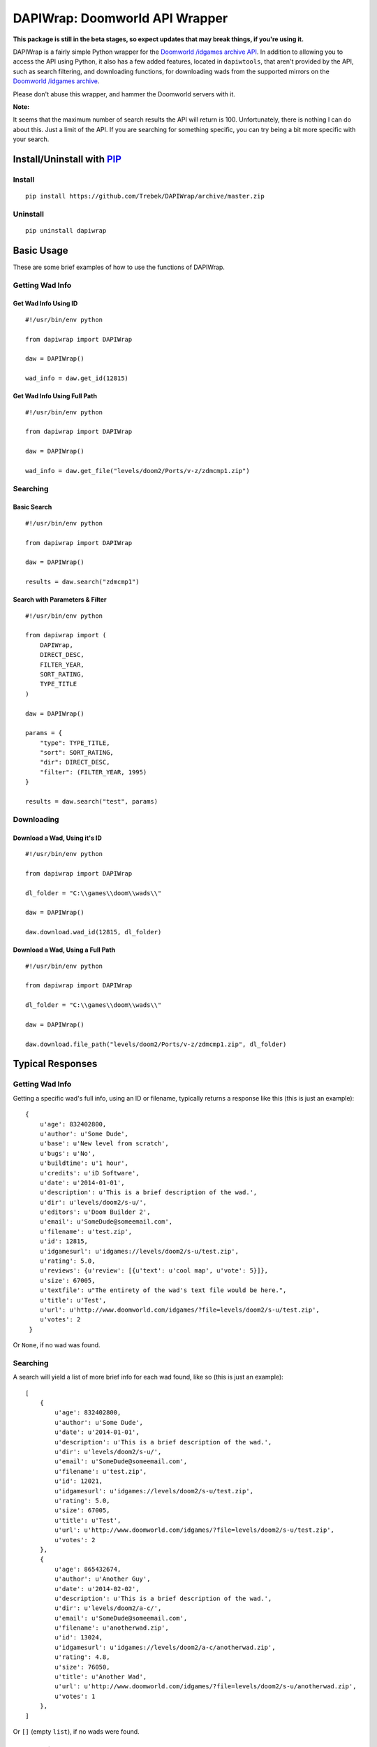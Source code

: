 ===============================
DAPIWrap: Doomworld API Wrapper
===============================

**This package is still in the beta stages, so expect updates that may break things, if you're using it.**

DAPIWrap is a fairly simple Python wrapper for the `Doomworld /idgames archive API`_. In addition to allowing you to access the API using Python, it also has a few added features, located in ``dapiwtools``, that aren't provided by the API, such as search filtering, and downloading functions, for downloading wads from the supported mirrors on the `Doomworld /idgames archive`_.

Please don't abuse this wrapper, and hammer the Doomworld servers with it.

**Note:**

It seems that the maximum number of search results the API will return is 100. Unfortunately, there is nothing I can do about this. Just a limit of the API. If you are searching for something specific, you can try being a bit more specific with your search.

Install/Uninstall with PIP_
===========================

Install
-------
::

    pip install https://github.com/Trebek/DAPIWrap/archive/master.zip

Uninstall
---------
::

    pip uninstall dapiwrap

Basic Usage
===========

These are some brief examples of how to use the functions of DAPIWrap.

Getting Wad Info
----------------

Get Wad Info Using ID
^^^^^^^^^^^^^^^^^^^^^
::

    #!/usr/bin/env python

    from dapiwrap import DAPIWrap

    daw = DAPIWrap()

    wad_info = daw.get_id(12815)

Get Wad Info Using Full Path
^^^^^^^^^^^^^^^^^^^^^^^^^^^^
::

    #!/usr/bin/env python

    from dapiwrap import DAPIWrap

    daw = DAPIWrap()

    wad_info = daw.get_file("levels/doom2/Ports/v-z/zdmcmp1.zip")

Searching
---------

Basic Search
^^^^^^^^^^^^
::

    #!/usr/bin/env python

    from dapiwrap import DAPIWrap

    daw = DAPIWrap()

    results = daw.search("zdmcmp1")

Search with Parameters & Filter
^^^^^^^^^^^^^^^^^^^^^^^^^^^^^^^
::

    #!/usr/bin/env python

    from dapiwrap import (
        DAPIWrap,
        DIRECT_DESC,
        FILTER_YEAR,
        SORT_RATING,
        TYPE_TITLE
    )

    daw = DAPIWrap()

    params = {
        "type": TYPE_TITLE,
        "sort": SORT_RATING,
        "dir": DIRECT_DESC,
        "filter": (FILTER_YEAR, 1995)
    }

    results = daw.search("test", params)

Downloading
-----------

Download a Wad, Using it's ID
^^^^^^^^^^^^^^^^^^^^^^^^^^^^^
::

    #!/usr/bin/env python

    from dapiwrap import DAPIWrap

    dl_folder = "C:\\games\\doom\\wads\\"

    daw = DAPIWrap()

    daw.download.wad_id(12815, dl_folder)

Download a Wad, Using a Full Path
^^^^^^^^^^^^^^^^^^^^^^^^^^^^^^^^^
::

    #!/usr/bin/env python

    from dapiwrap import DAPIWrap

    dl_folder = "C:\\games\\doom\\wads\\"

    daw = DAPIWrap()

    daw.download.file_path("levels/doom2/Ports/v-z/zdmcmp1.zip", dl_folder)

Typical Responses
=================

Getting Wad Info
----------------

Getting a specific wad's full info, using an ID or filename, typically returns a response like this (this is just an example):
::

    {
        u'age': 832402800,
        u'author': u'Some Dude',
        u'base': u'New level from scratch',
        u'bugs': u'No',
        u'buildtime': u'1 hour',
        u'credits': u'iD Software',
        u'date': u'2014-01-01',
        u'description': u'This is a brief description of the wad.',
        u'dir': u'levels/doom2/s-u/',
        u'editors': u'Doom Builder 2',
        u'email': u'SomeDude@someemail.com',
        u'filename': u'test.zip',
        u'id': 12815,
        u'idgamesurl': u'idgames://levels/doom2/s-u/test.zip',
        u'rating': 5.0,
        u'reviews': {u'review': [{u'text': u'cool map', u'vote': 5}]},
        u'size': 67005,
        u'textfile': u"The entirety of the wad's text file would be here.",
        u'title': u'Test',
        u'url': u'http://www.doomworld.com/idgames/?file=levels/doom2/s-u/test.zip',
        u'votes': 2
     }

Or ``None``, if no wad was found.

Searching
---------

A search will yield a list of more brief info for each wad found, like so (this is just an example):
::

    [
        {
            u'age': 832402800,
            u'author': u'Some Dude',
            u'date': u'2014-01-01',
            u'description': u'This is a brief description of the wad.',
            u'dir': u'levels/doom2/s-u/',
            u'email': u'SomeDude@someemail.com',
            u'filename': u'test.zip',
            u'id': 12021,
            u'idgamesurl': u'idgames://levels/doom2/s-u/test.zip',
            u'rating': 5.0,
            u'size': 67005,
            u'title': u'Test',
            u'url': u'http://www.doomworld.com/idgames/?file=levels/doom2/s-u/test.zip',
            u'votes': 2
        },
        {
            u'age': 865432674,
            u'author': u'Another Guy',
            u'date': u'2014-02-02',
            u'description': u'This is a brief description of the wad.',
            u'dir': u'levels/doom2/a-c/',
            u'email': u'SomeDude@someemail.com',
            u'filename': u'anotherwad.zip',
            u'id': 13024,
            u'idgamesurl': u'idgames://levels/doom2/a-c/anotherwad.zip',
            u'rating': 4.8,
            u'size': 76050,
            u'title': u'Another Wad',
            u'url': u'http://www.doomworld.com/idgames/?file=levels/doom2/s-u/anotherwad.zip',
            u'votes': 1
        },
    ]

Or ``[]`` (empty ``list``), if no wads were found.

Downloading
-----------

At the moment, downloading returns the closed file object.

.. _Doomworld \/idgames archive: http://www.doomworld.com/idgames/
.. _Doomworld \/idgames archive API: http://www.doomworld.com/idgames/api/
.. _PIP: https://pypi.python.org/pypi/pip/
.. _FTP return code: http://en.wikipedia.org/wiki/List_of_FTP_server_return_codes